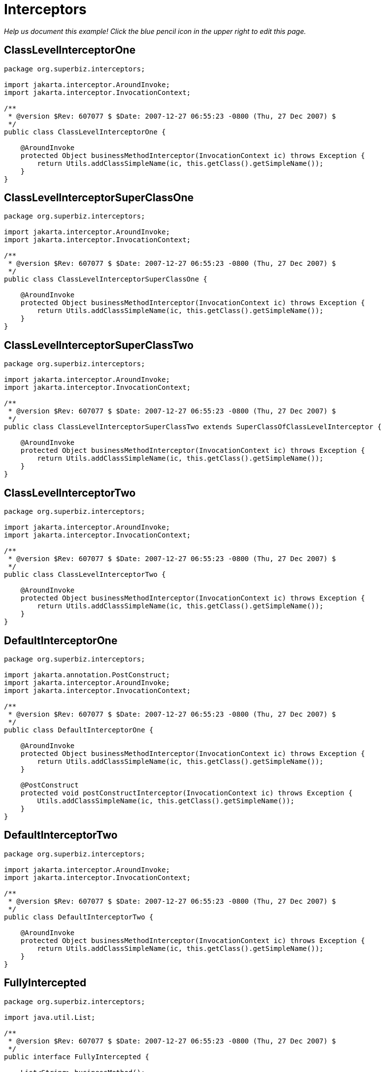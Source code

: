 :index-group: EJB
:jbake-type: page
:jbake-status: status=published
= Interceptors

_Help us document this example! Click the blue pencil icon in the upper
right to edit this page._

== ClassLevelInterceptorOne

....
package org.superbiz.interceptors;

import jakarta.interceptor.AroundInvoke;
import jakarta.interceptor.InvocationContext;

/**
 * @version $Rev: 607077 $ $Date: 2007-12-27 06:55:23 -0800 (Thu, 27 Dec 2007) $
 */
public class ClassLevelInterceptorOne {

    @AroundInvoke
    protected Object businessMethodInterceptor(InvocationContext ic) throws Exception {
        return Utils.addClassSimpleName(ic, this.getClass().getSimpleName());
    }
}
....

== ClassLevelInterceptorSuperClassOne

....
package org.superbiz.interceptors;

import jakarta.interceptor.AroundInvoke;
import jakarta.interceptor.InvocationContext;

/**
 * @version $Rev: 607077 $ $Date: 2007-12-27 06:55:23 -0800 (Thu, 27 Dec 2007) $
 */
public class ClassLevelInterceptorSuperClassOne {

    @AroundInvoke
    protected Object businessMethodInterceptor(InvocationContext ic) throws Exception {
        return Utils.addClassSimpleName(ic, this.getClass().getSimpleName());
    }
}
....

== ClassLevelInterceptorSuperClassTwo

....
package org.superbiz.interceptors;

import jakarta.interceptor.AroundInvoke;
import jakarta.interceptor.InvocationContext;

/**
 * @version $Rev: 607077 $ $Date: 2007-12-27 06:55:23 -0800 (Thu, 27 Dec 2007) $
 */
public class ClassLevelInterceptorSuperClassTwo extends SuperClassOfClassLevelInterceptor {

    @AroundInvoke
    protected Object businessMethodInterceptor(InvocationContext ic) throws Exception {
        return Utils.addClassSimpleName(ic, this.getClass().getSimpleName());
    }
}
....

== ClassLevelInterceptorTwo

....
package org.superbiz.interceptors;

import jakarta.interceptor.AroundInvoke;
import jakarta.interceptor.InvocationContext;

/**
 * @version $Rev: 607077 $ $Date: 2007-12-27 06:55:23 -0800 (Thu, 27 Dec 2007) $
 */
public class ClassLevelInterceptorTwo {

    @AroundInvoke
    protected Object businessMethodInterceptor(InvocationContext ic) throws Exception {
        return Utils.addClassSimpleName(ic, this.getClass().getSimpleName());
    }
}
....

== DefaultInterceptorOne

....
package org.superbiz.interceptors;

import jakarta.annotation.PostConstruct;
import jakarta.interceptor.AroundInvoke;
import jakarta.interceptor.InvocationContext;

/**
 * @version $Rev: 607077 $ $Date: 2007-12-27 06:55:23 -0800 (Thu, 27 Dec 2007) $
 */
public class DefaultInterceptorOne {

    @AroundInvoke
    protected Object businessMethodInterceptor(InvocationContext ic) throws Exception {
        return Utils.addClassSimpleName(ic, this.getClass().getSimpleName());
    }

    @PostConstruct
    protected void postConstructInterceptor(InvocationContext ic) throws Exception {
        Utils.addClassSimpleName(ic, this.getClass().getSimpleName());
    }
}
....

== DefaultInterceptorTwo

....
package org.superbiz.interceptors;

import jakarta.interceptor.AroundInvoke;
import jakarta.interceptor.InvocationContext;

/**
 * @version $Rev: 607077 $ $Date: 2007-12-27 06:55:23 -0800 (Thu, 27 Dec 2007) $
 */
public class DefaultInterceptorTwo {

    @AroundInvoke
    protected Object businessMethodInterceptor(InvocationContext ic) throws Exception {
        return Utils.addClassSimpleName(ic, this.getClass().getSimpleName());
    }
}
....

== FullyIntercepted

....
package org.superbiz.interceptors;

import java.util.List;

/**
 * @version $Rev: 607077 $ $Date: 2007-12-27 06:55:23 -0800 (Thu, 27 Dec 2007) $
 */
public interface FullyIntercepted {

    List<String> businessMethod();

    List<String> methodWithDefaultInterceptorsExcluded();
}
....

== FullyInterceptedBean

....
package org.superbiz.interceptors;

import jakarta.ejb.Local;
import jakarta.ejb.Stateless;
import jakarta.interceptor.AroundInvoke;
import jakarta.interceptor.Interceptors;
import jakarta.interceptor.InvocationContext;
import java.util.ArrayList;
import java.util.List;

/**
 * @version $Rev: 607077 $ $Date: 2007-12-27 06:55:23 -0800 (Thu, 27 Dec 2007) $
 */
@Stateless
@Local
@Interceptors({ClassLevelInterceptorOne.class, ClassLevelInterceptorTwo.class})
public class FullyInterceptedBean extends FullyInterceptedSuperClass implements FullyIntercepted {

    @Interceptors({MethodLevelInterceptorOne.class, MethodLevelInterceptorTwo.class})
    public List<String> businessMethod() {
        List<String> list = new ArrayList<String>();
        list.add("businessMethod");
        return list;
    }

    @Interceptors({MethodLevelInterceptorOne.class, MethodLevelInterceptorTwo.class})
    public List<String> methodWithDefaultInterceptorsExcluded() {
        List<String> list = new ArrayList<String>();
        list.add("methodWithDefaultInterceptorsExcluded");
        return list;
    }

    @AroundInvoke
    protected Object beanClassBusinessMethodInterceptor(InvocationContext ic) throws Exception {
        return Utils.addClassSimpleName(ic, "beanClassBusinessMethodInterceptor");
    }
}
....

== FullyInterceptedSuperClass

....
package org.superbiz.interceptors;

import jakarta.interceptor.Interceptors;

/**
 * @version $Rev: 607077 $ $Date: 2007-12-27 06:55:23 -0800 (Thu, 27 Dec 2007) $
 */
@Interceptors({ClassLevelInterceptorSuperClassOne.class, ClassLevelInterceptorSuperClassTwo.class})
public class FullyInterceptedSuperClass {
}
....

== MethodLevelInterceptorOne

....
package org.superbiz.interceptors;

import jakarta.interceptor.AroundInvoke;
import jakarta.interceptor.InvocationContext;

/**
 * @version $Rev: 607077 $ $Date: 2007-12-27 06:55:23 -0800 (Thu, 27 Dec 2007) $
 */
public class MethodLevelInterceptorOne {

    @AroundInvoke
    protected Object businessMethodInterceptor(InvocationContext ic) throws Exception {
        return Utils.addClassSimpleName(ic, this.getClass().getSimpleName());
    }
}
....

== MethodLevelInterceptorOnlyIntf

....
package org.superbiz.interceptors;

import java.io.Serializable;
import java.util.List;

public interface MethodLevelInterceptorOnlyIntf<T extends Serializable> {
    public List<T> makePersistent(T entity);
}
....

== MethodLevelInterceptorOnlyParent

....
package org.superbiz.interceptors;

import java.util.List;

public interface MethodLevelInterceptorOnlyParent extends MethodLevelInterceptorOnlyIntf<String> {

    public List<String> makePersistent(String entity);
}
....

== MethodLevelInterceptorOnlySLSBean

....
package org.superbiz.interceptors;

import jakarta.ejb.Local;
import jakarta.ejb.Stateless;
import jakarta.interceptor.Interceptors;
import java.util.ArrayList;
import java.util.List;

@Local(MethodLevelInterceptorOnlyParent.class)
@Stateless
public class MethodLevelInterceptorOnlySLSBean implements MethodLevelInterceptorOnlyParent {

    @Interceptors(MethodLevelInterceptorOne.class)
    public List<String> makePersistent(String entity) {
        List<String> list = new ArrayList<String>();
        list.add("makePersistent");
        return list;
    }
}
....

== MethodLevelInterceptorTwo

....
package org.superbiz.interceptors;

import jakarta.interceptor.AroundInvoke;
import jakarta.interceptor.InvocationContext;

/**
 * @version $Rev: 607077 $ $Date: 2007-12-27 06:55:23 -0800 (Thu, 27 Dec 2007) $
 */
public class MethodLevelInterceptorTwo {

    @AroundInvoke
    protected Object businessMethodInterceptor(InvocationContext ic) throws Exception {
        return Utils.addClassSimpleName(ic, this.getClass().getSimpleName());
    }
}
....

== SecondStatelessInterceptedBean

....
package org.superbiz.interceptors;

import jakarta.ejb.Stateless;
import jakarta.interceptor.AroundInvoke;
import jakarta.interceptor.Interceptors;
import jakarta.interceptor.InvocationContext;
import java.util.ArrayList;
import java.util.List;

/**
 * @version $Rev: 808273 $ $Date: 2009-08-26 20:42:06 -0700 (Wed, 26 Aug 2009) $
 */
@Stateless
@Interceptors({ClassLevelInterceptorOne.class, ClassLevelInterceptorTwo.class})
public class SecondStatelessInterceptedBean implements SecondStatelessInterceptedLocal {

    @Interceptors({MethodLevelInterceptorOne.class, MethodLevelInterceptorTwo.class})
    public List<String> methodWithDefaultInterceptorsExcluded() {
        List<String> list = new ArrayList<String>();
        list.add("methodWithDefaultInterceptorsExcluded");
        return list;
    }

    @AroundInvoke
    protected Object beanClassBusinessMethodInterceptor(InvocationContext ic) throws Exception {
        return Utils.addClassSimpleName(ic, this.getClass().getSimpleName());
    }
}
....

== SecondStatelessInterceptedLocal

....
package org.superbiz.interceptors;

import java.util.List;

/**
 * @version $Rev: 808273 $ $Date: 2009-08-26 20:42:06 -0700 (Wed, 26 Aug 2009) $
 */
public interface SecondStatelessInterceptedLocal {
    List<String> methodWithDefaultInterceptorsExcluded();
}
....

== SuperClassOfClassLevelInterceptor

....
package org.superbiz.interceptors;

import jakarta.annotation.PostConstruct;
import jakarta.interceptor.AroundInvoke;
import jakarta.interceptor.InvocationContext;

/**
 * @version $Rev: 607077 $ $Date: 2007-12-27 06:55:23 -0800 (Thu, 27 Dec 2007) $
 */
public class SuperClassOfClassLevelInterceptor {

    @AroundInvoke
    protected Object businessMethodInterceptor(InvocationContext ic) throws Exception {
        return Utils.addClassSimpleName(ic, this.getClass().getSimpleName());
    }

    @PostConstruct
    protected void postConstructInterceptor(InvocationContext ic) throws Exception {
        Utils.addClassSimpleName(ic, this.getClass().getSimpleName());
    }
}
....

== ThirdSLSBean

....
package org.superbiz.interceptors;

import jakarta.ejb.Stateless;
import jakarta.interceptor.AroundInvoke;
import jakarta.interceptor.ExcludeClassInterceptors;
import jakarta.interceptor.ExcludeDefaultInterceptors;
import jakarta.interceptor.Interceptors;
import jakarta.interceptor.InvocationContext;
import java.util.ArrayList;
import java.util.List;

/**
 * @version $Rev: 1090810 $ $Date: 2011-04-10 07:49:26 -0700 (Sun, 10 Apr 2011) $
 */
@Stateless
@Interceptors({ClassLevelInterceptorOne.class, ClassLevelInterceptorTwo.class})
@ExcludeDefaultInterceptors
public class ThirdSLSBean implements ThirdSLSBeanLocal {

    @Interceptors({MethodLevelInterceptorOne.class, MethodLevelInterceptorTwo.class})
    public List<String> businessMethod() {
        List<String> list = new ArrayList<String>();
        list.add("businessMethod");
        return list;
    }

    @Interceptors({MethodLevelInterceptorOne.class, MethodLevelInterceptorTwo.class})
    @ExcludeClassInterceptors
    public List<String> anotherBusinessMethod() {
        List<String> list = new ArrayList<String>();
        list.add("anotherBusinessMethod");
        return list;
    }


    @AroundInvoke
    protected Object beanClassBusinessMethodInterceptor(InvocationContext ic) throws Exception {
        return Utils.addClassSimpleName(ic, this.getClass().getSimpleName());
    }
}
....

== ThirdSLSBeanLocal

....
package org.superbiz.interceptors;

import java.util.List;

/**
 * @version $Rev: 607320 $ $Date: 2007-12-28 12:15:06 -0800 (Fri, 28 Dec 2007) $
 */
public interface ThirdSLSBeanLocal {
    List<String> businessMethod();

    List<String> anotherBusinessMethod();
}
....

== Utils

....
package org.superbiz.interceptors;

import jakarta.interceptor.InvocationContext;
import java.util.ArrayList;
import java.util.List;

/**
 * @version $Rev: 808273 $ $Date: 2009-08-26 20:42:06 -0700 (Wed, 26 Aug 2009) $
 */
public class Utils {

    public static List<String> addClassSimpleName(InvocationContext ic, String classSimpleName) throws Exception {
        List<String> list = new ArrayList<String>();
        list.add(classSimpleName);
        List<String> listOfStrings = (List<String>) ic.proceed();
        if (listOfStrings != null) {
            list.addAll(listOfStrings);
        }
        return list;
    }
}
....

== ejb-jar.xml

....
<ejb-jar xmlns="http://java.sun.com/xml/ns/javaee"
         xmlns:xsi="http://www.w3.org/2001/XMLSchema-instance"
         xsi:schemaLocation="http://java.sun.com/xml/ns/javaee http://java.sun.com/xml/ns/javaee/ejb-jar_3_0.xsd"
         version="3.0">
  <interceptors>
    <interceptor>
      <interceptor-class>org.superbiz.interceptors.DefaultInterceptorOne</interceptor-class>
    </interceptor>
    <interceptor>
      <interceptor-class>org.superbiz.interceptors.DefaultInterceptorTwo</interceptor-class>
    </interceptor>
  </interceptors>
  <assembly-descriptor>
    <interceptor-binding>
      <ejb-name>*</ejb-name>
      <interceptor-class>org.superbiz.interceptors.DefaultInterceptorOne</interceptor-class>
    </interceptor-binding>
    <interceptor-binding>
      <ejb-name>*</ejb-name>
      <interceptor-class>org.superbiz.interceptors.DefaultInterceptorTwo</interceptor-class>
    </interceptor-binding>
    <interceptor-binding>
      <ejb-name>FullyInterceptedBean</ejb-name>
      <exclude-default-interceptors>true</exclude-default-interceptors>
      <method>
        <method-name>methodWithDefaultInterceptorsExcluded</method-name>
      </method>
    </interceptor-binding>
    <interceptor-binding>
      <ejb-name>SecondStatelessInterceptedBean</ejb-name>
      <exclude-default-interceptors>true</exclude-default-interceptors>
    </interceptor-binding>
    <interceptor-binding>
      <ejb-name>MethodLevelInterceptorOnlySLSBean</ejb-name>
      <exclude-default-interceptors>true</exclude-default-interceptors>
    </interceptor-binding>
  </assembly-descriptor>
</ejb-jar>
....

== FullyInterceptedTest

....
package org.superbiz.interceptors;

import junit.framework.TestCase;
import org.junit.After;
import org.junit.Before;
import org.junit.Test;

import jakarta.naming.Context;
import jakarta.naming.InitialContext;
import java.util.ArrayList;
import java.util.List;
import java.util.Properties;

/**
 * @version $Rev: 1090810 $ $Date: 2011-04-10 07:49:26 -0700 (Sun, 10 Apr 2011) $
 */
public class FullyInterceptedTest extends TestCase {

    private InitialContext initCtx;

    @Before
    public void setUp() throws Exception {
        Properties properties = new Properties();
        properties.setProperty(Context.INITIAL_CONTEXT_FACTORY, "org.apache.openejb.core.LocalInitialContextFactory");
        properties.setProperty("openejb.deployments.classpath.include", ".*interceptors/target/classes.*");

        initCtx = new InitialContext(properties);
    }

    @Test
    public void testBusinessMethod() throws Exception {

        FullyIntercepted fullyIntercepted = (FullyIntercepted) initCtx.lookup("FullyInterceptedBeanLocal");

        assert fullyIntercepted != null;

        List<String> expected = new ArrayList<String>();
        expected.add("DefaultInterceptorOne");
        expected.add("DefaultInterceptorTwo");
        expected.add("ClassLevelInterceptorSuperClassOne");
        expected.add("ClassLevelInterceptorSuperClassTwo");
        expected.add("ClassLevelInterceptorOne");
        expected.add("ClassLevelInterceptorTwo");
        expected.add("MethodLevelInterceptorOne");
        expected.add("MethodLevelInterceptorTwo");
        expected.add("beanClassBusinessMethodInterceptor");
        expected.add("businessMethod");

        List<String> actual = fullyIntercepted.businessMethod();
        assert expected.equals(actual) : "Expected " + expected + ", but got " + actual;
    }

    @Test
    public void testMethodWithDefaultInterceptorsExcluded() throws Exception {

        FullyIntercepted fullyIntercepted = (FullyIntercepted) initCtx.lookup("FullyInterceptedBeanLocal");

        assert fullyIntercepted != null;

        List<String> expected = new ArrayList<String>();
        expected.add("ClassLevelInterceptorSuperClassOne");
        expected.add("ClassLevelInterceptorSuperClassTwo");
        expected.add("ClassLevelInterceptorOne");
        expected.add("ClassLevelInterceptorTwo");
        expected.add("MethodLevelInterceptorOne");
        expected.add("MethodLevelInterceptorTwo");
        expected.add("beanClassBusinessMethodInterceptor");
        expected.add("methodWithDefaultInterceptorsExcluded");

        List<String> actual = fullyIntercepted.methodWithDefaultInterceptorsExcluded();
        assert expected.equals(actual) : "Expected " + expected + ", but got " + actual;
    }

    @After
    public void tearDown() throws Exception {
        initCtx.close();
    }
}
....

== MethodLevelInterceptorOnlyTest

....
package org.superbiz.interceptors;

import junit.framework.TestCase;
import org.junit.Before;
import org.junit.Test;

import jakarta.naming.Context;
import jakarta.naming.InitialContext;
import java.util.ArrayList;
import java.util.List;
import java.util.Properties;

/**
 * @version $Rev: 895825 $ $Date: 2010-01-04 15:35:22 -0800 (Mon, 04 Jan 2010) $
 */
public class MethodLevelInterceptorOnlyTest extends TestCase {
    private InitialContext initCtx;

    @Before
    public void setUp() throws Exception {
        Properties properties = new Properties();
        properties.setProperty(Context.INITIAL_CONTEXT_FACTORY, "org.apache.openejb.core.LocalInitialContextFactory");
        properties.setProperty("openejb.deployments.classpath.include", ".*interceptors/target/classes.*");

        initCtx = new InitialContext(properties);
    }

    @Test
    public void testInterceptedGenerifiedBusinessIntfMethod() throws Exception {
        MethodLevelInterceptorOnlyParent bean = (MethodLevelInterceptorOnlyParent) initCtx.lookup("MethodLevelInterceptorOnlySLSBeanLocal");

        assert bean != null;

        List<String> expected = new ArrayList<String>();
        expected.add("MethodLevelInterceptorOne");
        expected.add("makePersistent");

        List<String> actual = bean.makePersistent(null);
        assert expected.equals(actual) : "Expected " + expected + ", but got " + actual;
    }
}
....

== SecondStatelessInterceptedTest

....
package org.superbiz.interceptors;

import junit.framework.TestCase;
import org.junit.Before;
import org.junit.Test;

import jakarta.naming.Context;
import jakarta.naming.InitialContext;
import java.util.ArrayList;
import java.util.List;
import java.util.Properties;

/**
 * @version $Rev: 1090810 $ $Date: 2011-04-10 07:49:26 -0700 (Sun, 10 Apr 2011) $
 */
public class SecondStatelessInterceptedTest extends TestCase {

    private InitialContext initCtx;

    @Before
    public void setUp() throws Exception {
        Properties properties = new Properties();
        properties.setProperty(Context.INITIAL_CONTEXT_FACTORY, "org.apache.openejb.core.LocalInitialContextFactory");
        properties.setProperty("openejb.deployments.classpath.include", ".*interceptors/target/classes.*");

        initCtx = new InitialContext(properties);
    }

    @Test
    public void testMethodWithDefaultInterceptorsExcluded() throws Exception {
        SecondStatelessInterceptedLocal bean =
                (SecondStatelessInterceptedLocal) initCtx.lookup("SecondStatelessInterceptedBeanLocal");

        assert bean != null;

        List<String> expected = new ArrayList<String>();
        expected.add("ClassLevelInterceptorOne");
        expected.add("ClassLevelInterceptorTwo");
        expected.add("MethodLevelInterceptorOne");
        expected.add("MethodLevelInterceptorTwo");
        expected.add("SecondStatelessInterceptedBean");
        expected.add("methodWithDefaultInterceptorsExcluded");

        List<String> actual = bean.methodWithDefaultInterceptorsExcluded();
        assert expected.equals(actual) : "Expected " + expected + ", but got " + actual;
    }
}
....

== ThirdSLSBeanTest

....
package org.superbiz.interceptors;

import junit.framework.TestCase;
import org.junit.Before;
import org.junit.Test;

import jakarta.naming.Context;
import jakarta.naming.InitialContext;
import java.util.ArrayList;
import java.util.List;
import java.util.Properties;

/**
 * @version $Rev: 1090810 $ $Date: 2011-04-10 07:49:26 -0700 (Sun, 10 Apr 2011) $
 */
public class ThirdSLSBeanTest extends TestCase {
    private InitialContext initCtx;

    @Before
    public void setUp() throws Exception {
        Properties properties = new Properties();
        properties.setProperty(Context.INITIAL_CONTEXT_FACTORY, "org.apache.openejb.core.LocalInitialContextFactory");
        properties.setProperty("openejb.deployments.classpath.include", ".*interceptors/target/classes.*");

        initCtx = new InitialContext(properties);
    }

    @Test
    public void testMethodWithDefaultInterceptorsExcluded() throws Exception {
        ThirdSLSBeanLocal bean = (ThirdSLSBeanLocal) initCtx.lookup("ThirdSLSBeanLocal");

        assert bean != null;

        List<String> expected = new ArrayList<String>();
        expected.add("ClassLevelInterceptorOne");
        expected.add("ClassLevelInterceptorTwo");
        expected.add("MethodLevelInterceptorOne");
        expected.add("MethodLevelInterceptorTwo");
        expected.add("ThirdSLSBean");
        expected.add("businessMethod");

        List<String> actual = bean.businessMethod();
        assert expected.equals(actual) : "Expected " + expected + ", but got " + actual;
    }

    @Test
    public void testMethodWithDefaultAndClassInterceptorsExcluded() throws Exception {
        ThirdSLSBeanLocal bean = (ThirdSLSBeanLocal) initCtx.lookup("ThirdSLSBeanLocal");

        assert bean != null;

        List<String> expected = new ArrayList<String>();
        expected.add("MethodLevelInterceptorOne");
        expected.add("MethodLevelInterceptorTwo");
        expected.add("ThirdSLSBean");
        expected.add("anotherBusinessMethod");

        List<String> actual = bean.anotherBusinessMethod();
        assert expected.equals(actual) : "Expected " + expected + ", but got " + actual;
    }
}
....

== Running

....
-------------------------------------------------------
 T E S T S
-------------------------------------------------------
Running org.superbiz.interceptors.FullyInterceptedTest
Apache OpenEJB 4.0.0-beta-1    build: 20111002-04:06
http://tomee.apache.org/
INFO - openejb.home = /Users/dblevins/examples/interceptors
INFO - openejb.base = /Users/dblevins/examples/interceptors
INFO - Configuring Service(id=Default Security Service, type=SecurityService, provider-id=Default Security Service)
INFO - Configuring Service(id=Default Transaction Manager, type=TransactionManager, provider-id=Default Transaction Manager)
INFO - Using 'openejb.deployments.classpath.include=.*interceptors/target/classes.*'
INFO - Found EjbModule in classpath: /Users/dblevins/examples/interceptors/target/classes
INFO - Beginning load: /Users/dblevins/examples/interceptors/target/classes
INFO - Configuring enterprise application: /Users/dblevins/examples/interceptors/classpath.ear
INFO - Configuring Service(id=Default Stateless Container, type=Container, provider-id=Default Stateless Container)
INFO - Auto-creating a container for bean FullyInterceptedBean: Container(type=STATELESS, id=Default Stateless Container)
INFO - Enterprise application "/Users/dblevins/examples/interceptors/classpath.ear" loaded.
INFO - Assembling app: /Users/dblevins/examples/interceptors/classpath.ear
INFO - Jndi(name=FullyInterceptedBeanLocal) --> Ejb(deployment-id=FullyInterceptedBean)
INFO - Jndi(name=global/classpath.ear/interceptors/FullyInterceptedBean!org.superbiz.interceptors.FullyIntercepted) --> Ejb(deployment-id=FullyInterceptedBean)
INFO - Jndi(name=global/classpath.ear/interceptors/FullyInterceptedBean) --> Ejb(deployment-id=FullyInterceptedBean)
INFO - Jndi(name=ThirdSLSBeanLocal) --> Ejb(deployment-id=ThirdSLSBean)
INFO - Jndi(name=global/classpath.ear/interceptors/ThirdSLSBean!org.superbiz.interceptors.ThirdSLSBeanLocal) --> Ejb(deployment-id=ThirdSLSBean)
INFO - Jndi(name=global/classpath.ear/interceptors/ThirdSLSBean) --> Ejb(deployment-id=ThirdSLSBean)
INFO - Jndi(name=SecondStatelessInterceptedBeanLocal) --> Ejb(deployment-id=SecondStatelessInterceptedBean)
INFO - Jndi(name=global/classpath.ear/interceptors/SecondStatelessInterceptedBean!org.superbiz.interceptors.SecondStatelessInterceptedLocal) --> Ejb(deployment-id=SecondStatelessInterceptedBean)
INFO - Jndi(name=global/classpath.ear/interceptors/SecondStatelessInterceptedBean) --> Ejb(deployment-id=SecondStatelessInterceptedBean)
INFO - Jndi(name=MethodLevelInterceptorOnlySLSBeanLocal) --> Ejb(deployment-id=MethodLevelInterceptorOnlySLSBean)
INFO - Jndi(name=global/classpath.ear/interceptors/MethodLevelInterceptorOnlySLSBean!org.superbiz.interceptors.MethodLevelInterceptorOnlyParent) --> Ejb(deployment-id=MethodLevelInterceptorOnlySLSBean)
INFO - Jndi(name=global/classpath.ear/interceptors/MethodLevelInterceptorOnlySLSBean) --> Ejb(deployment-id=MethodLevelInterceptorOnlySLSBean)
INFO - Created Ejb(deployment-id=ThirdSLSBean, ejb-name=ThirdSLSBean, container=Default Stateless Container)
INFO - Created Ejb(deployment-id=SecondStatelessInterceptedBean, ejb-name=SecondStatelessInterceptedBean, container=Default Stateless Container)
INFO - Created Ejb(deployment-id=FullyInterceptedBean, ejb-name=FullyInterceptedBean, container=Default Stateless Container)
INFO - Created Ejb(deployment-id=MethodLevelInterceptorOnlySLSBean, ejb-name=MethodLevelInterceptorOnlySLSBean, container=Default Stateless Container)
INFO - Started Ejb(deployment-id=ThirdSLSBean, ejb-name=ThirdSLSBean, container=Default Stateless Container)
INFO - Started Ejb(deployment-id=SecondStatelessInterceptedBean, ejb-name=SecondStatelessInterceptedBean, container=Default Stateless Container)
INFO - Started Ejb(deployment-id=FullyInterceptedBean, ejb-name=FullyInterceptedBean, container=Default Stateless Container)
INFO - Started Ejb(deployment-id=MethodLevelInterceptorOnlySLSBean, ejb-name=MethodLevelInterceptorOnlySLSBean, container=Default Stateless Container)
INFO - Deployed Application(path=/Users/dblevins/examples/interceptors/classpath.ear)
Tests run: 2, Failures: 0, Errors: 0, Skipped: 0, Time elapsed: 1.564 sec
Running org.superbiz.interceptors.MethodLevelInterceptorOnlyTest
Tests run: 1, Failures: 0, Errors: 0, Skipped: 0, Time elapsed: 0.004 sec
Running org.superbiz.interceptors.SecondStatelessInterceptedTest
Tests run: 1, Failures: 0, Errors: 0, Skipped: 0, Time elapsed: 0.003 sec
Running org.superbiz.interceptors.ThirdSLSBeanTest
Tests run: 2, Failures: 0, Errors: 0, Skipped: 0, Time elapsed: 0.004 sec

Results :

Tests run: 6, Failures: 0, Errors: 0, Skipped: 0
....
